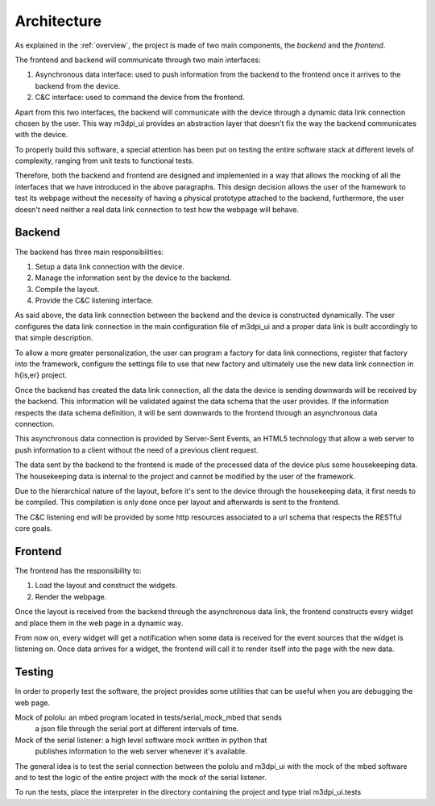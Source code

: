 Architecture
============

As explained in the :ref:`overview`, the project is made of two main components,
the *backend* and the *frontend*.

The frontend and backend will communicate through two main interfaces:

#. Asynchronous data interface: used to push information from the backend to the
   frontend once it arrives to the backend from the device.
#. C&C interface: used to command the device from the frontend.

Apart from this two interfaces, the backend will communicate with the device
through a dynamic data link connection chosen by the user. This way m3dpi_ui
provides an abstraction layer that doesn't fix the way the backend communicates
with the device.

To properly build this software, a special attention has been put on testing the
entire software stack at different levels of complexity, ranging from unit tests
to functional tests.

Therefore, both the backend and frontend are designed and implemented in a way
that allows the mocking of all the interfaces that we have introduced in the
above paragraphs. This design decision allows the user of the framework to test
its webpage without the necessity of having a physical prototype attached to the
backend, furthermore, the user doesn't need neither a real data link connection
to test how the webpage will behave.

Backend
-------

The backend has three main responsibilities:

#. Setup a data link connection with the device.
#. Manage the information sent by the device to the backend.
#. Compile the layout.
#. Provide the C&C listening interface.

As said above, the data link connection between the backend and the device is
constructed dynamically. The user configures the data link connection in the
main configuration file of m3dpi_ui and a proper data link is built accordingly
to that simple description.

To allow a more greater personalization, the user can program a factory for data
link connections, register that factory into the framework, configure the
settings file to use that new factory and ultimately use the new data link
connection in h{is,er} project.

Once the backend has created the data link connection, all the data the device 
is sending downwards will be received by the backend. This information will be
validated against the data schema that the user provides. If the information
respects the data schema definition, it will be sent downwards to the frontend
through an asynchronous data connection.

This asynchronous data connection is provided by Server-Sent Events, an HTML5
technology that allow a web server to push information to a client without the
need of a previous client request.

The data sent by the backend to the frontend is made of the processed data of
the device plus some housekeeping data. The housekeeping data is internal to the
project and cannot be modified by the user of the framework.

Due to the hierarchical nature of the layout, before it's sent to the device
through the housekeeping data, it first needs to be compiled. This compilation
is only done once per layout and afterwards is sent to the frontend.

The C&C listening end will be provided by some http resources associated to a
url schema that respects the RESTful core goals.

Frontend
--------

The frontend has the responsibility to:

#. Load the layout and construct the widgets.
#. Render the webpage.

Once the layout is received from the backend through the asynchronous data link,
the frontend constructs every widget and place them in the web page in a dynamic
way.

From now on, every widget will get a notification when some data is received
for the event sources that the widget is listening on. Once data arrives for a
widget, the frontend will call it to render itself into the page with the new
data.

Testing
-------

In order to properly test the software, the project provides some utilities that
can be useful when you are debugging the web page.


Mock of pololu: an mbed program located in tests/serial_mock_mbed that sends
    a json file through the serial port at different intervals of time.
Mock of the serial listener: a high level software mock written in python that
    publishes information to the web server whenever it's available.

The general idea is to test the serial connection between the pololu and m3dpi_ui
with the mock of the mbed software and to test the logic of the entire project
with the mock of the serial listener.

To run the tests, place the interpreter in the directory containing the
project and type trial m3dpi_ui.tests

